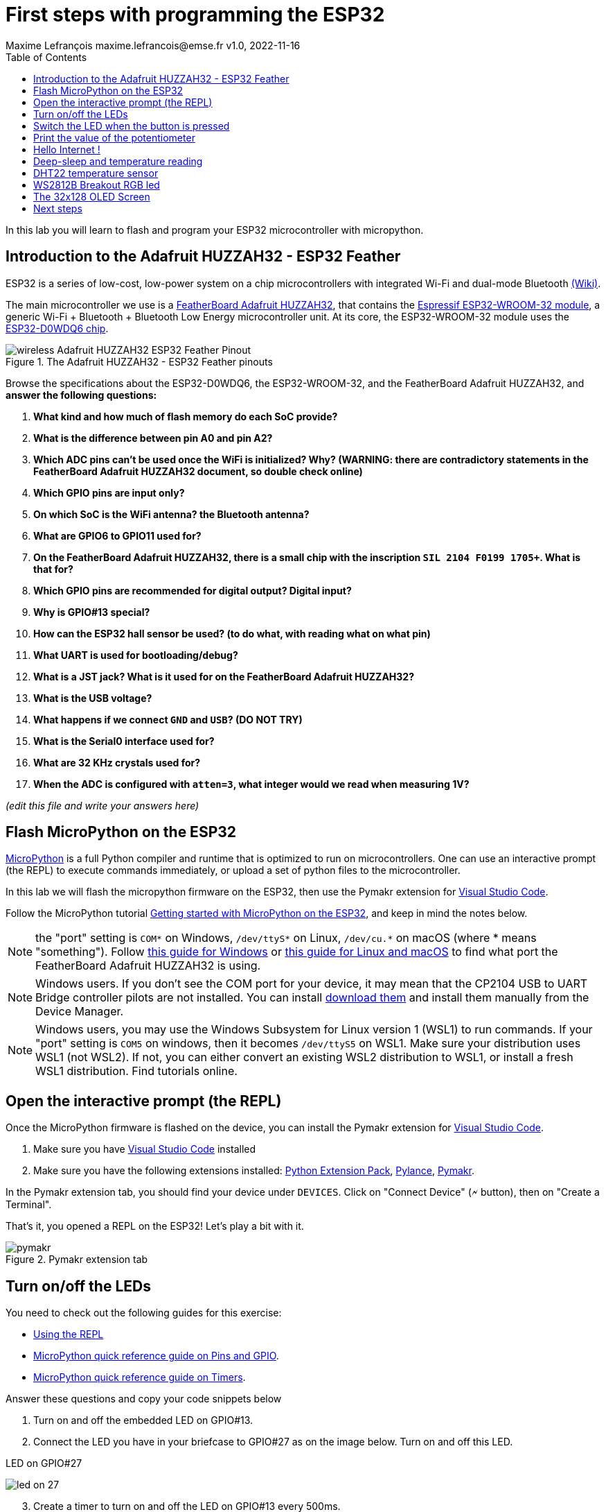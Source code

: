 = First steps with programming the ESP32
Maxime Lefrançois maxime.lefrancois@emse.fr v1.0, 2022-11-16
:homepage: http://ci.mines-stetienne.fr/cps2/course/pcd/
:toc: left

In this lab you will learn to flash and program your ESP32 microcontroller with micropython.

== Introduction to the Adafruit HUZZAH32 - ESP32 Feather

ESP32 is a series of low-cost, low-power system on a chip microcontrollers with integrated Wi-Fi and dual-mode Bluetooth link:https://en.wikipedia.org/wiki/ESP32[(Wiki)].

The main microcontroller we use is a link:docs/adafruit-huzzah32-esp32-feather.pdf[FeatherBoard Adafruit HUZZAH32], that contains the link:docs/espressif-esp-wroom-32.pdf[Espressif ESP32-WROOM-32 module], a generic Wi-Fi + Bluetooth + Bluetooth Low Energy microcontroller unit. At its core, the ESP32-WROOM-32 module uses the link:docs/espressif-esp32.pdf[ESP32-D0WDQ6 chip].

.The Adafruit HUZZAH32 - ESP32 Feather pinouts
image::images/wireless_Adafruit_HUZZAH32_ESP32_Feather_Pinout.png[]


Browse the specifications about the ESP32-D0WDQ6, the ESP32-WROOM-32, and the FeatherBoard Adafruit HUZZAH32, and **answer the following questions:**

1. **What kind and how much of flash memory do each SoC provide?**
2. **What is the difference between pin A0 and pin A2?**
3. **Which ADC pins can't be used once the WiFi is initialized? Why? (WARNING: there are contradictory statements in the FeatherBoard Adafruit HUZZAH32 document, so double check online)**
4. **Which GPIO pins are input only?**
5. **On which SoC is the WiFi antenna? the Bluetooth antenna?**
6. **What are GPIO6 to GPIO11 used for?**
7. **On the FeatherBoard Adafruit HUZZAH32, there is a small chip with the inscription `SIL 2104 F0199 1705+`. What is that for?**
8. **Which GPIO pins are recommended for digital output? Digital input?**
9. **Why is GPIO#13 special?**
10. **How can the ESP32 hall sensor be used? (to do what, with reading what on what pin)**
11. **What UART is used for bootloading/debug?**
12. **What is a JST jack? What is it used for on the FeatherBoard Adafruit HUZZAH32?**
13. **What is the USB voltage?**
14. **What happens if we connect `GND` and `USB`? (DO NOT TRY)**
15. **What is the Serial0 interface used for?**
16. **What are 32 KHz crystals used for?**
17. **When the ADC is configured with `atten=3`, what integer would we read when measuring 1V?**

_(edit this file and write your answers here)_


== Flash MicroPython on the ESP32

link:https://micropython.org/[MicroPython] is a full Python compiler and runtime that is optimized to run on microcontrollers. One can use an interactive prompt (the REPL) to execute commands immediately, or upload a set of python files to the microcontroller.

In this lab we will flash the micropython firmware on the ESP32, then use the Pymakr extension for link:https://code.visualstudio.com/Download[Visual Studio Code].

Follow the MicroPython tutorial link:https://docs.micropython.org/en/latest/esp32/tutorial/intro.html#esp32-intro[Getting started with MicroPython on the ESP32], and keep in mind the notes below.

NOTE: the "port" setting is `COM*` on Windows, `/dev/ttyS*` on Linux, `/dev/cu.*` on macOS (where * means "something"). Follow link:https://docs.espressif.com/projects/esp-idf/en/latest/esp32/get-started/establish-serial-connection.html#check-port-on-windows[this guide for Windows] or link:https://docs.espressif.com/projects/esp-idf/en/latest/esp32/get-started/establish-serial-connection.html#check-port-on-linux-and-macos[this guide for Linux and macOS] to find what port the FeatherBoard Adafruit HUZZAH32 is using.

NOTE: Windows users. If you don't see the COM port for your device, it may mean that the CP2104 USB to UART Bridge controller pilots are not installed. You can install link:https://www.silabs.com/developers/usb-to-uart-bridge-vcp-drivers[download them] and install them manually from the Device Manager.

NOTE: Windows users, you may use the Windows Subsystem for Linux version 1 (WSL1) to run commands. If your "port" setting is `COM5` on windows, then it becomes `/dev/ttyS5` on WSL1. Make sure your distribution uses WSL1 (not WSL2). If not, you can either convert an existing WSL2 distribution to WSL1, or install a fresh WSL1 distribution. Find tutorials online. 

== Open the interactive prompt (the REPL)

Once the MicroPython firmware is flashed on the device, you can install the Pymakr extension for link:https://code.visualstudio.com/Download[Visual Studio Code].


1. Make sure you have link:https://code.visualstudio.com/Download[Visual Studio Code] installed 
2. Make sure you have the following extensions installed: link:https://marketplace.visualstudio.com/items?itemName=donjayamanne.python-extension-pack[Python Extension Pack], link:https://marketplace.visualstudio.com/items?itemName=ms-python.vscode-pylance[Pylance], link:https://marketplace.visualstudio.com/items?itemName=pycom.Pymakr[Pymakr].

In the Pymakr extension tab, you should find your device under `DEVICES`. Click on "Connect Device" (🗲 button), then on "Create a Terminal". 

That's it, you opened a REPL on the ESP32! Let's play a bit with it.

.Pymakr extension tab
image::images/pymakr.png[]

== Turn on/off the LEDs

You need to check out the following guides for this exercise:

* link:https://docs.micropython.org/en/latest/esp8266/tutorial/repl.html#using-the-repl[Using the REPL]
* link:https://docs.micropython.org/en/latest/esp32/quickref.html#pins-and-gpio[MicroPython quick reference guide on Pins and GPIO].
* link:https://docs.micropython.org/en/latest/esp32/quickref.html#timers[MicroPython quick reference guide on Timers].

.Answer these questions and copy your code snippets below 
. Turn on and off the embedded LED on GPIO#13.
. Connect the LED you have in your briefcase to GPIO#27 as on the image below. Turn on and off this LED.  

.LED on GPIO#27
image:images/led_on_27.png[]

[start=3]
. Create a timer to turn on and off the LED on GPIO#13 every 500ms.
. Find a way to turn on and off the LED on GPIO#13 every 500ms, and the LED on GPIO#27 every 300ms.
. As the ESP32 has only four hardware timers (other microcontrollers usually have less), it wouldn't be possible to generalize the solution of exercise 4 to _n_ LEDs. Develop a solution that uses the link:https://docs.micropython.org/en/latest/library/uasyncio.html[`uasyncio` module for asynchronous I/O scheduling] 

NOTE: check how to link:https://docs.micropython.org/en/latest/esp8266/tutorial/repl.html#paste-mode[enter the special paste mode in the REPL] to copy and paste blocks of code 

_(edit this file and write your answers here)_

[source,python]
----
python code here
----

== Switch the LED when the button is pressed

You need to check out the following guides for this exercise:

* link:https://docs.micropython.org/en/latest/library/machine.Pin.html?highlight=irq#class-pin-control-i-o-pins[class Pin – control I/O pins], and especially link:https://docs.micropython.org/en/latest/library/machine.Pin.html?highlight=irq#machine.Pin.irq[the `Pin.irq()` method]

.Button on GPIO#27. When the button is pressed, the voltage on GPIO#27 is low. 
image:images/button_on_27.png[]

.Answer these questions and copy your code snippets below 
. Configure GPIO#27 as input with internal pull-up (so the default value is HIGH), and turn on and off the embedded LED on GPIO#13 whenever the button is pressed (on falling edge).


[source,python]
----
python code here
----

== Print the value of the potentiometer

You need to check out the following guides for this exercise:

* link:https://docs.micropython.org/en/latest/esp32/quickref.html?highlight=adc#pwm-pulse-width-modulation[PWM (pulse width modulation)]
* link:https://docs.micropython.org/en/latest/esp32/quickref.html?highlight=adc#adc-analog-to-digital-conversion[ADC (analog to digital conversion)]

The circuit below is a simple voltage divider with a resistor of 10 kΩ and a potentiometer of 10 kΩ. 

.Potentiometer on GPIO#27. 
image:images/potentiometer_on_27.png[]

.Answer these questions and copy your code snippets below 
. Demonstrate the voltage measured on GPIO#27 should range between 0V and 1750mV
. Write a timer that reads the raw analog value every every 100 ms, and print the actual voltage to the UART0
. Use this value to control the pulse width modulation duty cycle on GPIO#13, so as to control the luminosity of the inner LED

[source,python]
----
python code here
----


== Hello Internet !

You need to check out the following guides, examples, and sources, for this exercise:

* link:https://docs.micropython.org/en/latest/library/time.html[`time` – time related functions]
* link:https://docs.micropython.org/en/latest/esp32/quickref.html#networking[Networking]
* link:https://github.com/micropython/micropython-lib/blob/master/micropython/net/ntptime/ntptime.py[sources of the `ntptime.py` MicroPython module]

.Answer these questions and copy your code snippets below 
. Print the current date and time of the ESP32
. Connect the ESP32 to your phone, configured as a WiFi Access Point.
. Print the IP address of your ESP32, and of your phone 
. Synchronize the internal clock with using the NTP protocol using the `ntptime` module
. Print the updated date and time, modified to take into account our timezone.

== Deep-sleep and temperature reading

You need to check out the following guides for this exercise:

* link:https://docs.micropython.org/en/latest/esp32/quickref.html?highlight=deep%20sleep#deep-sleep-mode[Deep-sleep mode]
* link:https://docs.micropython.org/en/latest/library/esp32.html#module-esp32[`esp32` — functionality specific to the ESP32]

.Answer these questions and copy your code snippets below 
. Put the ESP32 to deep-sleep for 5 seconds. 
. On wake up, print the internal temperature in degrees Celsius
. Configure EXT0 to wake up the device from sleep if a Pin of your choice is high. 
. set up a circuit such that you can put the ESP32 in deep sleep, and wake it up when pressing a button.
. Put the ESP32 to deep-sleep for 5 seconds. 
. On wake up, print the cause (button or timeout), and the internal temperature in degrees Celsius


[source,python]
----
python code here
----

== DHT22 temperature sensor

Every briefcase should contain a link:docs/DHT22.pdf[DHT22 temperature and humidity sensor]. 
You need to check out the following guides for this exercise:

* link:https://docs.micropython.org/en/latest/esp32/quickref.html?highlight=dht22#dht-driver[DHT driver]
* link:https://github.com/micropython/micropython-lib/blob/master/micropython/drivers/sensor/dht/dht.py[sources of the `dht.py` MicroPython module]
* link:https://github.com/micropython/micropython/tree/master/drivers/dht[sources of the `dht.c` MicroPython driver]

.Answer these questions and copy your code snippets below 
. Make the setting below and read the temperature and the humidity
. Use excerpts of the code from `dht.py` to fetch an actual data frame (40 bits) from the DHT22 sensor, and display the 16 bits of the temperature and the corresponding integer value, the 16 bits of the humidity and the corresponding integer value, and the 8 bits of the checksum.
. Compare the datasheet and the the dht MicroPython and C driver sourcecode: 
.. compare the phases in the communication, and the timing. Write your observations below.
.. at which lines the individual bits are appended to form an array of bits?
.. at which lines is the temperature computed from the first 16 bits?
.. at which lines is the humidity computed from the next 16 bits?
.. at which lines is the checksum computed and compared to the last 8 bits?

.DHT22 on GPIO#27
image:images/dht22_on_27.png[]


[source,python]
----
python code here
----

== WS2812B Breakout RGB led

Every briefcase should contain a link:docs/WS2812B_Breakout.pdf[BOB-13282 SparkFun Breakout board], which solely contains a link:docs/WS2812B.pdf[WS2812B] RGB led and a 0.1 uF capacitor. You need to check out the following guides for this exercise:

* link:https://docs.micropython.org/en/latest/esp32/quickref.html?highlight=dht22#neopixel-and-apa106-driver[NeoPixel driver]
* link:https://github.com/micropython/micropython-lib/blob/master/micropython/drivers/led/neopixel/neopixel.py[sources of the `neopixel.py` MicroPython module]

.Answer these questions and copy your code snippets below 
. What is such a capacitor used for?
. Light up the LED, test different colors and intensities
. Compare the datasheet and the the neopixel MicroPython driver sourcecode: 
.. Do we need to send data at 800Kbps or 400Kbps?
.. How long would it take to change the color of a strip of 100 WS2812B?
.. Where is it justified in the datasheet that the input voltage can be 3.3V (3.5V actually) even though the WS2812B is powered at 5V?
.. What are T0H, T1H, T0L, T1L, used for? 
. find the `bitstream` method sourcecode in C (ESP32-specific source file). Check how it is linked to the link:https://docs.micropython.org/en/latest/library/esp32.html#rmt[RMT (Remote Control) module, specific to the ESP32].

.WS2812B on GPIO#27
image:images/ws2812b_on_27.png[]

NOTE: the actual pinout of the BOB-13282 SparkFun Breakout board is different: VCC=5V VSS=GND DI=DI

[source,python]
----
python code here
----


== The 32x128 OLED Screen

Every briefcase should contain a link:https://learn.adafruit.com/adafruit-oled-featherwing/[Adafruit FeatherWing 128x32 OLED display], which contains a link:docs/UG-2832HSWEG02.pdf[128x32 SSD1306 OLED] controllable using the common link:SSD1306.pdf[SSD1306 I2C Driver], and three buttons A, B, C. You need to check out the following guides for this exercise:

* link:https://docs.micropython.org/en/latest/esp8266/tutorial/ssd1306.html?highlight=ssd1306[Using a SSD1306 OLED display]
* link:https://docs.micropython.org/en/latest/library/framebuf.html?highlight=framebuf#module-framebuf[`framebuf` — frame buffer manipulation]
* link:https://github.com/micropython/micropython-lib/blob/master/micropython/drivers/display/ssd1306/ssd1306.py[sources of the `ssd1306.py` MicroPython module]

.Answer these questions and copy your code snippets below 
. What does I2C stands for?
. To what pins are buttons A, B, C, connected?
. What is the default I2C address for the I2C peripheral? Check from the link:SSD1306.pdf[official documentation] section 8.1.5 a), with "SA0"=0. and "R/W#"=0
. Print the current date and time on the screen, update every second.
. When button A is pressed, invert the colours. 
. Also print a counter that increments when button B is pressed (use an interrupt)
. The source of the `framebuf.FrameBuffer` class that `SSD1306` inherits from, and its methods, is actually defined in a C file in the link:https://github.com/micropython/micropython/tree/master/extmod[`extmod` folder] of the MicroPython repository (see link:https://docs.micropython.org/en/latest/develop/gettingstarted.html?highlight=extmod#folder-structure[description here]). 
.. Find the file + line where the constructor is defined
.. Find the file + line where the `text` method is defined
. In this file, we see that the `framebuf.FrameBuffer.text()` method uses the `font_petme128_8x8` object at line 794, which stores the pixel array for each ascii character and is defined in a library that is included at line 35.
.. Describe how each character is defined as bits and bytes.
.. Choose a little monster in the image below, and write what would be the 8 bytes to display this monster.
. Using your answer to question 8b, print one of the monsters below on the screen.

.Little 8x8 monsters
image:images/8x8_monsters.png[]

[source,python]
----
python code here
----


== Next steps

Next your will develop a small integrated project in the IDE, and upload your code to your ESP32. Move to `lab_esp32_micropython_project.adoc`

